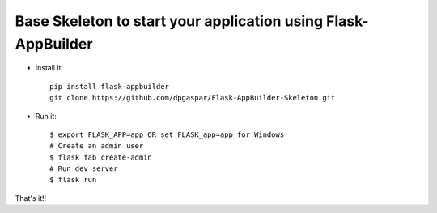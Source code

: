 Base Skeleton to start your application using Flask-AppBuilder
--------------------------------------------------------------

- Install it::

	pip install flask-appbuilder
	git clone https://github.com/dpgaspar/Flask-AppBuilder-Skeleton.git

- Run it::

    $ export FLASK_APP=app OR set FLASK_app=app for Windows
    # Create an admin user
    $ flask fab create-admin
    # Run dev server
    $ flask run


That's it!!
